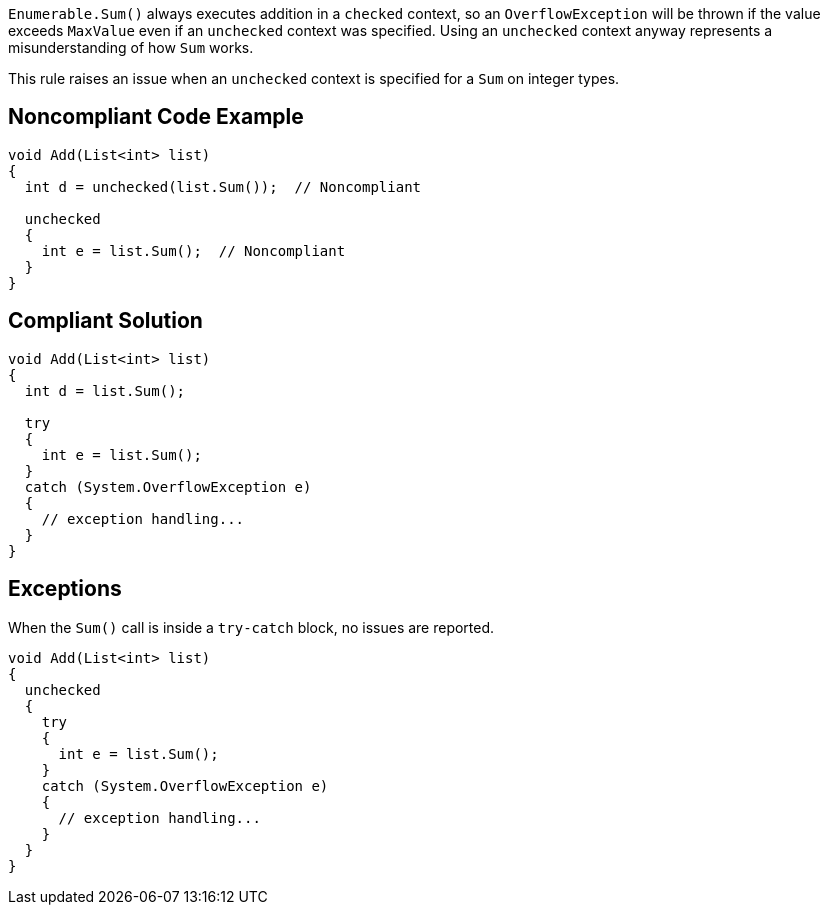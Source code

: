 ``++Enumerable.Sum()++`` always executes addition in a ``++checked++`` context, so an ``++OverflowException++`` will be thrown if the value exceeds ``++MaxValue++`` even if an ``++unchecked++`` context was specified. Using an ``++unchecked++`` context anyway represents a misunderstanding of how ``++Sum++`` works.


This rule raises an issue when an ``++unchecked++`` context is specified for a ``++Sum++`` on integer types.

== Noncompliant Code Example

----
void Add(List<int> list)
{
  int d = unchecked(list.Sum());  // Noncompliant

  unchecked 
  {
    int e = list.Sum();  // Noncompliant
  }
}
----

== Compliant Solution

----
void Add(List<int> list)
{
  int d = list.Sum();

  try 
  {
    int e = list.Sum();
  } 
  catch (System.OverflowException e) 
  {
    // exception handling...
  }
}
----

== Exceptions

When the ``++Sum()++`` call is inside a ``++try-catch++`` block, no issues are reported.

----
void Add(List<int> list)
{
  unchecked 
  {
    try 
    {
      int e = list.Sum();
    } 
    catch (System.OverflowException e) 
    {
      // exception handling...
    }
  }
}
----

